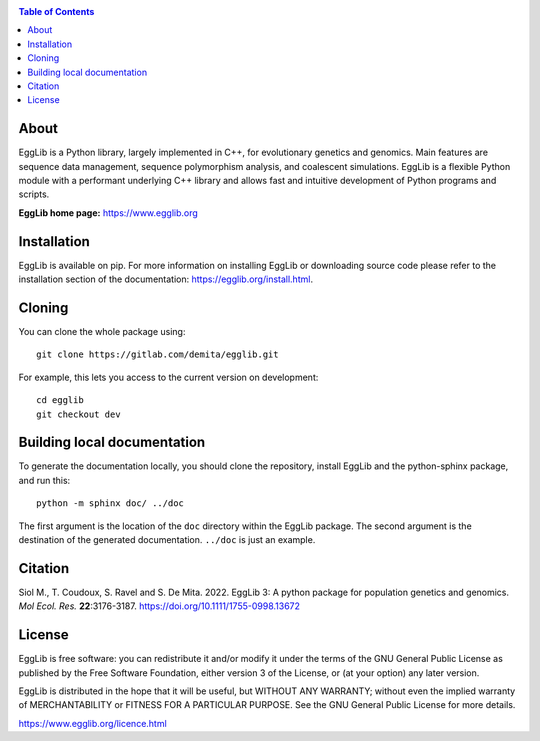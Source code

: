 .. image:: https://egglib.org/_static/banner.png
   :target: https://egglib.org
   :alt: EggLib Logo

|PythonVersions| |PypiPackage|

.. contents:: Table of Contents
   :depth: 3


About
=====

EggLib is a Python library, largely implemented in C++, for evolutionary
genetics and genomics. Main features are sequence data management,
sequence polymorphism analysis, and coalescent simulations. EggLib is a
flexible Python module with a performant underlying C++ library and
allows fast and intuitive development of Python programs and scripts.

**EggLib home page:** `<https://www.egglib.org>`_


Installation
============

EggLib is available on pip. For more information on installing EggLib or
downloading source code please refer to the installation section of the
documentation: `<https://egglib.org/install.html>`_.

Cloning
=======

You can clone the whole package using::

    git clone https://gitlab.com/demita/egglib.git

For example, this lets you access to the current version on development::

    cd egglib
    git checkout dev

Building local documentation
============================

To generate the documentation locally, you should clone the repository,
install EggLib and the python-sphinx package, and run this::

    python -m sphinx doc/ ../doc

The first argument is the location of the ``doc`` directory within the
EggLib package. The second argument is the destination of the generated
documentation. ``../doc`` is just an example.

Citation
========

Siol M., T. Coudoux, S. Ravel and S. De Mita. 2022. EggLib 3: A python package for population genetics and genomics.
*Mol Ecol. Res.* **22**:3176-3187. `<https://doi.org/10.1111/1755-0998.13672>`_

License
=======

EggLib is free software: you can redistribute it and/or modify it under
the terms of the GNU General Public License as published by the Free
Software Foundation, either version 3 of the License, or (at your
option) any later version.

EggLib is distributed in the hope that it will be useful, but WITHOUT
ANY WARRANTY; without even the implied warranty of MERCHANTABILITY or
FITNESS FOR A PARTICULAR PURPOSE.  See the GNU General Public License
for more details.

`<https://www.egglib.org/licence.html>`_

.. |PythonVersions| image:: https://img.shields.io/badge/python-3.8+-blue.svg
   :target: https://www.python.org/downloads
   :alt: Python 3.8+

.. |PypiPackage| image:: https://badge.fury.io/py/EggLib.svg
   :target: https://pypi.org/project/EggLib
   :alt: PyPi package

